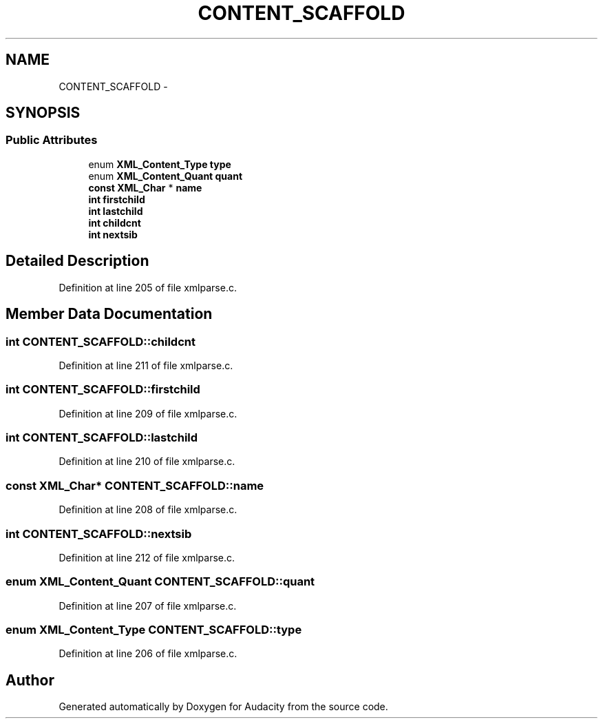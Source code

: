 .TH "CONTENT_SCAFFOLD" 3 "Thu Apr 28 2016" "Audacity" \" -*- nroff -*-
.ad l
.nh
.SH NAME
CONTENT_SCAFFOLD \- 
.SH SYNOPSIS
.br
.PP
.SS "Public Attributes"

.in +1c
.ti -1c
.RI "enum \fBXML_Content_Type\fP \fBtype\fP"
.br
.ti -1c
.RI "enum \fBXML_Content_Quant\fP \fBquant\fP"
.br
.ti -1c
.RI "\fBconst\fP \fBXML_Char\fP * \fBname\fP"
.br
.ti -1c
.RI "\fBint\fP \fBfirstchild\fP"
.br
.ti -1c
.RI "\fBint\fP \fBlastchild\fP"
.br
.ti -1c
.RI "\fBint\fP \fBchildcnt\fP"
.br
.ti -1c
.RI "\fBint\fP \fBnextsib\fP"
.br
.in -1c
.SH "Detailed Description"
.PP 
Definition at line 205 of file xmlparse\&.c\&.
.SH "Member Data Documentation"
.PP 
.SS "\fBint\fP CONTENT_SCAFFOLD::childcnt"

.PP
Definition at line 211 of file xmlparse\&.c\&.
.SS "\fBint\fP CONTENT_SCAFFOLD::firstchild"

.PP
Definition at line 209 of file xmlparse\&.c\&.
.SS "\fBint\fP CONTENT_SCAFFOLD::lastchild"

.PP
Definition at line 210 of file xmlparse\&.c\&.
.SS "\fBconst\fP \fBXML_Char\fP* CONTENT_SCAFFOLD::name"

.PP
Definition at line 208 of file xmlparse\&.c\&.
.SS "\fBint\fP CONTENT_SCAFFOLD::nextsib"

.PP
Definition at line 212 of file xmlparse\&.c\&.
.SS "enum \fBXML_Content_Quant\fP CONTENT_SCAFFOLD::quant"

.PP
Definition at line 207 of file xmlparse\&.c\&.
.SS "enum \fBXML_Content_Type\fP CONTENT_SCAFFOLD::type"

.PP
Definition at line 206 of file xmlparse\&.c\&.

.SH "Author"
.PP 
Generated automatically by Doxygen for Audacity from the source code\&.
